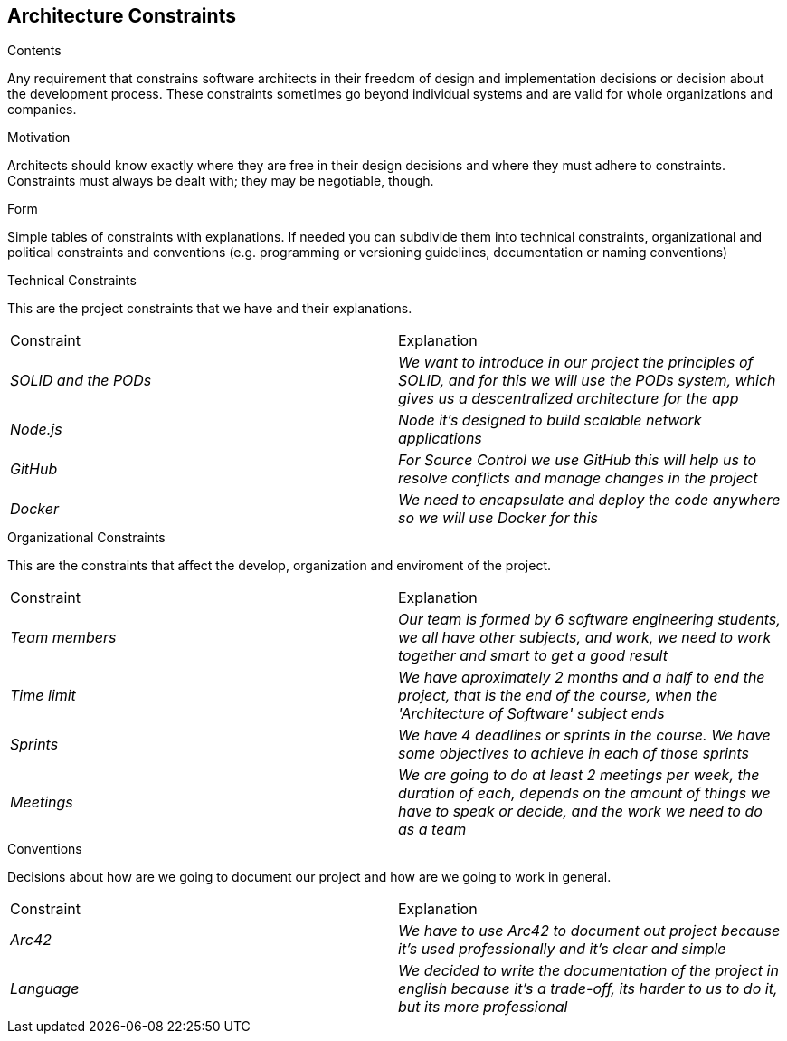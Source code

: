 [[section-architecture-constraints]]
== Architecture Constraints


[role="arc42help"]
****

.Contents
Any requirement that constrains software architects in their freedom of design and implementation decisions or decision about the development process. These constraints sometimes go beyond individual systems and are valid for whole organizations and companies.

.Motivation
Architects should know exactly where they are free in their design decisions and where they must adhere to constraints.
Constraints must always be dealt with; they may be negotiable, though.

.Form
Simple tables of constraints with explanations.
If needed you can subdivide them into
technical constraints, organizational and political constraints and
conventions (e.g. programming or versioning guidelines, documentation or naming conventions)

****

.Technical Constraints

This are the project constraints that we have and their explanations.
|===
|Constraint|Explanation
| _SOLID and the PODs_ | _We want to introduce in our project the principles of SOLID, and for this we will use the PODs system, which gives us a descentralized architecture for the app_
| _Node.js_ | _Node it's designed to build scalable network applications_
| _GitHub_ | _For Source Control we use GitHub this will help us to resolve conflicts and manage changes in the project_
| _Docker_ | _We need to encapsulate and deploy the code anywhere so we will use Docker for this_
|=== 

.Organizational Constraints
This are the constraints that affect the develop, organization and enviroment of the project. 
|===
|Constraint|Explanation
| _Team members_ | _Our team is formed by 6 software engineering students, we all have other subjects, and work, we need to work together and smart to get a good result_
| _Time limit_ | _We have aproximately 2 months and a half to end the project, that is the end of the course, when the 'Architecture of Software' subject ends_
| _Sprints_ | _We have 4 deadlines or sprints in the course. We have some objectives to achieve in each of those sprints_
| _Meetings_ | _We are going to do at least 2 meetings per week, the duration of each, depends on the amount of things we have to speak or decide, and the work we need to do as a team_
|=== 

.Conventions
Decisions about how are we going to document our project and how are we going to work in general.
|===
|Constraint|Explanation
| _Arc42_ | _We have to use Arc42 to document out project because it's used professionally and it's clear and simple_
| _Language_ | _We decided to write the documentation of the project in english because it's a trade-off, its harder to us to do it, but its more professional_
|=== 
